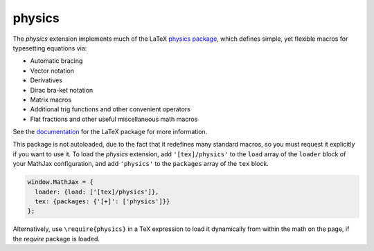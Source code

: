 .. _tex-physics:

#######
physics
#######

The `physics` extension implements much of the LaTeX `physics package
<https://ctan.org/pkg/physics?lang=en>`_, which defines simple, yet
flexible macros for typesetting equations via:

* Automatic bracing
* Vector notation
* Derivatives
* Dirac bra-ket notation
* Matrix macros
* Additional trig functions and other convenient operators
* Flat fractions and other useful miscellaneous math macros

See the `documentation
<http://mirrors.ctan.org/macros/latex/contrib/physics/physics.pdf>`_
for the LaTeX package for more information.

This package is not autoloaded, due to the fact that it redefines many
standard macros, so you must request it explicitly if you want to use
it.  To load the `physics` extension, add ``'[tex]/physics'`` to the
``load`` array of the ``loader`` block of your MathJax configuration,
and add ``'physics'`` to the ``packages`` array of the ``tex`` block.

.. code-block:: javascript

   window.MathJax = {
     loader: {load: ['[tex]/physics']},
     tex: {packages: {'[+]': ['physics']}}
   };

Alternatively, use ``\require{physics}`` in a TeX expression to load it
dynamically from within the math on the page, if the `require`
package is loaded.
